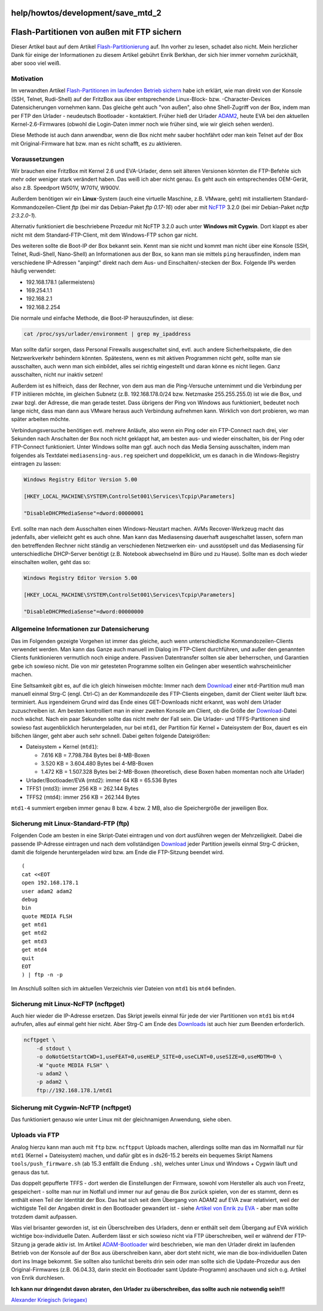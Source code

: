 help/howtos/development/save_mtd_2
==================================
.. _Flash-PartitionenvonaußenmitFTPsichern:

Flash-Partitionen von außen mit FTP sichern
===========================================

Dieser Artikel baut auf dem Artikel
`Flash-Partitionierung <flash.html>`__ auf. Ihn vorher zu lesen, schadet
also nicht. Mein herzlicher Dank für einige der Informationen zu diesem
Artikel gebührt Enrik Berkhan, der sich hier immer vornehm zurückhält,
aber sooo viel weiß. |:-)|

.. _Motivation:

Motivation
----------

Im verwandten Artikel `Flash-Partitionen im laufenden Betrieb
sichern <save_mtd_1.html>`__ habe ich erklärt, wie man direkt von der
Konsole (SSH, Telnet, Rudi-Shell) auf der FritzBox aus über
entsprechende Linux-Block- bzw. -Character-Devices Datensicherungen
vornehmen kann. Das gleiche geht auch "von außen", also ohne
Shell-Zugriff von der Box, indem man per FTP den Urlader - neudeutsch
Bootloader - kontaktiert. Früher hieß der Urlader
`ADAM2 <adam2.html>`__, heute EVA bei den aktuellen Kernel-2.6-Firmwares
(obwohl die Login-Daten immer noch wie früher sind, wie wir gleich sehen
werden).

Diese Methode ist auch dann anwendbar, wenn die Box nicht mehr sauber
hochfährt oder man kein Telnet auf der Box mit Original-Firmware hat
bzw. man es nicht schafft, es zu aktivieren.

.. _Voraussetzungen:

Voraussetzungen
---------------

Wir brauchen eine FritzBox mit Kernel 2.6 und EVA-Urlader, denn seit
älteren Versionen könnten die FTP-Befehle sich mehr oder weniger stark
verändert haben. Das weiß ich aber nicht genau. Es geht auch ein
entsprechendes OEM-Gerät, also z.B. Speedport W501V, W701V, W900V.

Außerdem benötigen wir ein **Linux**-System (auch eine virtuelle
Maschine, z.B. VMware, geht) mit installiertem
Standard-Kommandozeilen-Client *ftp* (bei mir das Debian-Paket *ftp
0.17-16*) oder aber mit `​NcFTP <http://en.wikipedia.org/wiki/Ncftp>`__
3.2.0 (bei mir Debian-Paket *ncftp 2:3.2.0-1*).

Alternativ funktioniert die beschriebene Prozedur mit NcFTP 3.2.0 auch
unter **Windows mit Cygwin**. Dort klappt es aber nicht mit dem
Standard-FTP-Client, mit dem Windows-FTP schon gar nicht.

Des weiteren sollte die Boot-IP der Box bekannt sein. Kennt man sie
nicht und kommt man nicht über eine Konsole (SSH, Telnet, Rudi-Shell,
Nano-Shell) an Informationen aus der Box, so kann man sie mittels
``ping`` herausfinden, indem man verschiedene IP-Adressen "anpingt"
direkt nach dem Aus- und Einschalten/-stecken der Box. Folgende IPs
werden häufig verwendet:

-  192.168.178.1 (allermeistens)
-  169.254.1.1
-  192.168.2.1
-  192.168.2.254

Die normale und einfache Methode, die Boot-IP herauszufinden, ist diese:

.. code:: wiki

   cat /proc/sys/urlader/environment | grep my_ipaddress

Man sollte dafür sorgen, dass Personal Firewalls ausgeschaltet sind,
evtl. auch andere Sicherheitspakete, die den Netzwerkverkehr behindern
könnten. Spätestens, wenn es mit aktiven Programmen nicht geht, sollte
man sie ausschalten, auch wenn man sich einbildet, alles sei richtig
eingestellt und daran könne es nicht liegen. Ganz ausschalten, nicht nur
inaktiv setzen!

Außerdem ist es hilfreich, dass der Rechner, von dem aus man die
Ping-Versuche unternimmt und die Verbindung per FTP initiieren möchte,
im gleichen Subnetz (z.B. 192.168.178.0/24 bzw. Netzmaske 255.255.255.0)
ist wie die Box, und zwar bzgl. der Adresse, die man gerade testet. Dass
übrigens der Ping von Windows aus funktioniert, bedeutet noch lange
nicht, dass man dann aus VMware heraus auch Verbindung aufnehmen kann.
Wirklich von dort probieren, wo man später arbeiten möchte.

Verbindungsversuche benötigen evtl. mehrere Anläufe, also wenn ein Ping
oder ein FTP-Connect nach drei, vier Sekunden nach Anschalten der Box
noch nicht geklappt hat, am besten aus- und wieder einschalten, bis der
Ping oder FTP-Connect funktioniert. Unter Windows sollte man ggf. auch
noch das Media Sensing ausschalten, indem man folgendes als Textdatei
``mediasensing-aus.reg`` speichert und doppelklickt, um es danach in die
Windows-Registry eintragen zu lassen:

.. code:: wiki

   Windows Registry Editor Version 5.00

   [HKEY_LOCAL_MACHINE\SYSTEM\ControlSet001\Services\Tcpip\Parameters]

   "DisableDHCPMediaSense"=dword:00000001

Evtl. sollte man nach dem Ausschalten einen Windows-Neustart machen.
AVMs Recover-Werkzeug macht das jedenfalls, aber vielleicht geht es auch
ohne. Man kann das Mediasensing dauerhaft ausgeschaltet lassen, sofern
man den betreffenden Rechner nicht ständig an verschiedenen Netzwerken
ein- und ausstöpselt und das Mediasensing für unterschiedliche
DHCP-Server benötigt (z.B. Notebook abwechselnd im Büro und zu Hause).
Sollte man es doch wieder einschalten wollen, geht das so:

.. code:: wiki

   Windows Registry Editor Version 5.00

   [HKEY_LOCAL_MACHINE\SYSTEM\ControlSet001\Services\Tcpip\Parameters]

   "DisableDHCPMediaSense"=dword:00000000

.. _AllgemeineInformationenzurDatensicherung:

Allgemeine Informationen zur Datensicherung
-------------------------------------------

Das im Folgenden gezeigte Vorgehen ist immer das gleiche, auch wenn
unterschiedliche Kommandozeilen-Clients verwendet werden. Man kann das
Ganze auch manuell im Dialog im FTP-Client durchführen, und außer den
genannten Clients funktionieren vermutlich noch einige andere. Passiven
Datentransfer sollten sie aber beherrschen, und Garantien gebe ich
sowieso nicht. |;-)| Die von mir getesteten Programme sollten ein
Gelingen aber wesentlich wahrscheinlicher machen.

Eine Seltsamkeit gibt es, auf die ich gleich hinweisen möchte: Immer
nach dem `Download <../../../Download.html>`__ einer ``mtd``-Partition
muß man manuell einmal Strg-C (engl. Ctrl-C) an der Kommandozeile des
FTP-Clients eingeben, damit der Client weiter läuft bzw. terminiert. Aus
irgendeinem Grund wird das Ende eines GET-Downloads nicht erkannt, was
wohl dem Urlader zuzuschreiben ist. Am besten kontrolliert man in einer
zweiten Konsole am Client, ob die Größe der
`Download <../../../Download.html>`__-Datei noch wächst. Nach ein paar
Sekunden sollte das nicht mehr der Fall sein. Die Urlader- und
TFFS-Partitionen sind sowieso fast augenblicklich heruntergeladen, nur
bei ``mtd1``, der Partition für Kernel + Dateisystem der Box, dauert es
ein bißchen länger, geht aber auch sehr schnell. Dabei gelten folgende
Dateigrößen:

-  Dateisystem + Kernel (``mtd1``):

   -  7.616 KB = 7.798.784 Bytes bei 8-MB-Boxen
   -  3.520 KB = 3.604.480 Bytes bei 4-MB-Boxen
   -  1.472 KB = 1.507.328 Bytes bei 2-MB-Boxen (theoretisch, diese
      Boxen haben momentan noch alte Urlader)

-  Urlader/Bootloader/EVA (mtd2): immer 64 KB = 65.536 Bytes
-  TFFS1 (mtd3): immer 256 KB = 262.144 Bytes
-  TFFS2 (mtd4): immer 256 KB = 262.144 Bytes

``mtd1-4`` summiert ergeben immer genau 8 bzw. 4 bzw. 2 MB, also die
Speichergröße der jeweiligen Box.

.. _SicherungmitLinux-Standard-FTPftp:

Sicherung mit Linux-Standard-FTP (ftp)
--------------------------------------

Folgenden Code am besten in eine Skript-Datei eintragen und von dort
ausführen wegen der Mehrzeiligkeit. Dabei die passende IP-Adresse
eintragen und nach dem vollständigen
`Download <../../../Download.html>`__ jeder Partition jeweils einmal
Strg-C drücken, damit die folgende heruntergeladen wird bzw. am Ende die
FTP-Sitzung beendet wird.

::

   (
   cat <<EOT
   open 192.168.178.1
   user adam2 adam2
   debug
   bin
   quote MEDIA FLSH
   get mtd1
   get mtd2
   get mtd3
   get mtd4
   quit
   EOT
   ) | ftp -n -p

Im Anschluß sollten sich im aktuellen Verzeichnis vier Dateien von
``mtd1`` bis ``mtd4`` befinden.

.. _SicherungmitLinux-NcFTPncftpget:

Sicherung mit Linux-NcFTP (ncftpget)
------------------------------------

Auch hier wieder die IP-Adresse ersetzen. Das Skript jeweils einmal für
jede der vier Partitionen von ``mtd1`` bis ``mtd4`` aufrufen, alles auf
einmal geht hier nicht. Aber Strg-C am Ende des
`Downloads <../../../Download.html>`__ ist auch hier zum Beenden
erforderlich.

.. code:: wiki

   ncftpget \
       -d stdout \
       -o doNotGetStartCWD=1,useFEAT=0,useHELP_SITE=0,useCLNT=0,useSIZE=0,useMDTM=0 \
       -W "quote MEDIA FLSH" \
       -u adam2 \
       -p adam2 \
       ftp://192.168.178.1/mtd1

.. _SicherungmitCygwin-NcFTPncftpget:

Sicherung mit Cygwin-NcFTP (ncftpget)
-------------------------------------

Das funktioniert genauso wie unter Linux mit der gleichnamigen
Anwendung, siehe oben.

.. _UploadsviaFTP:

Uploads via FTP
---------------

Analog hierzu kann man auch mit ``ftp`` bzw. ``ncftpput`` Uploads
machen, allerdings sollte man das im Normalfall nur für ``mtd1`` (Kernel
+ Dateisystem) machen, und dafür gibt es in ds26-15.2 bereits ein
bequemes Skript Namens ``tools/push_firmware.sh`` (ab 15.3 entfällt die
Endung ``.sh``), welches unter Linux und Windows + Cygwin läuft und
genaus das tut.

Das doppelt gepufferte TFFS - dort werden die Einstellungen der
Firmware, sowohl vom Hersteller als auch von Freetz, gespeichert -
sollte man nur im Notfall und immer nur auf genau die Box zurück
spielen, von der es stammt, denn es enthält einen Teil der Identität der
Box. Das hat sich seit dem Übergang von ADAM2 auf EVA zwar relativiert,
weil der wichtigste Teil der Angaben direkt in den Bootloader gewandert
ist - siehe `​Artikel von Enrik zu
EVA <http://wehavemorefun.de/fritzbox/index.php/EVA>`__ - aber man
sollte trotzdem damit aufpassen.

Was viel brisanter geworden ist, ist ein Überschreiben des Urladers,
denn er enthält seit dem Übergang auf EVA wirklich wichtige
box-individuelle Daten. Außerdem lässt er sich sowieso nicht via FTP
überschreiben, weil er während der FTP-Sitzung ja gerade aktiv ist. Im
Artikel `ADAM-Bootloader <adam2.html>`__ wird beschrieben, wie man den
Urlader direkt im laufenden Betrieb von der Konsole auf der Box aus
überschreiben kann, aber dort steht nicht, wie man die box-individuellen
Daten dort ins Image bekommt. Sie sollten also tunlichst bereits drin
sein oder man sollte sich die Update-Prozedur aus den Original-Firmwares
(z.B. 06.04.33, darin steckt ein Bootloader samt Update-Programm)
anschauen und sich o.g. Artikel von Enrik durchlesen.

|Warning| **Ich kann nur dringendst davon abraten, den Urlader zu
überschreiben, das sollte auch nie notwendig sein!!!** |Warning|

`​Alexander Kriegisch
(kriegaex) <http://www.ip-phone-forum.de/member.php?u=117253>`__

.. |:-)| image:: ../../../../chrome/wikiextras-icons-16/smiley.png
.. |;-)| image:: ../../../../chrome/wikiextras-icons-16/smiley-wink.png
.. |Warning| image:: ../../../../chrome/wikiextras-icons-16/exclamation.png

